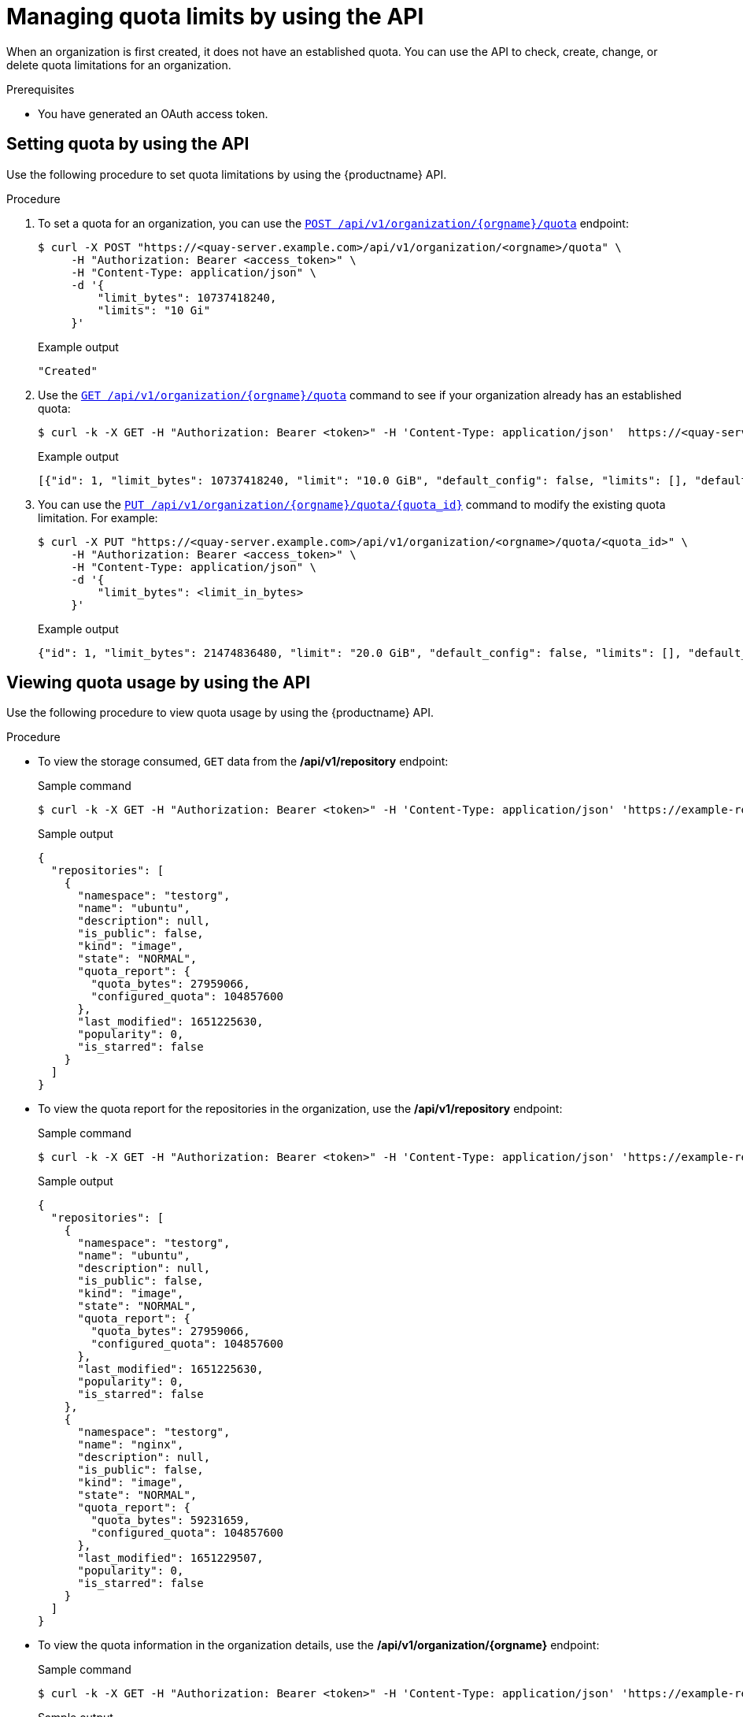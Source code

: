 :_mod-docs-content-type: PROCEDURE

[id="quota-establishment-api"]
= Managing quota limits by using the API

When an organization is first created, it does not have an established quota. You can use the API to check, create, change, or delete quota limitations for an organization. 

.Prerequisites

* You have generated an OAuth access token.

[id="setting-quota-api"]
== Setting quota by using the API

Use the following procedure to set quota limitations by using the {productname} API.

.Procedure

. To set a quota for an organization, you can use the link:https://docs.redhat.com/en/documentation/red_hat_quay/{producty}/html-single/red_hat_quay_api_reference/index#createorganizationquota[`POST /api/v1/organization/{orgname}/quota`] endpoint:
+
[source,terminal]
----
$ curl -X POST "https://<quay-server.example.com>/api/v1/organization/<orgname>/quota" \
     -H "Authorization: Bearer <access_token>" \
     -H "Content-Type: application/json" \
     -d '{
         "limit_bytes": 10737418240,
         "limits": "10 Gi"
     }'
----
+
.Example output
[source,terminal]
----
"Created"
----

. Use the link:https://docs.redhat.com/en/documentation/red_hat_quay/{producty}/html-single/red_hat_quay_api_reference/index#listorganizationquota[`GET /api/v1/organization/{orgname}/quota`] command to see if your organization already has an established quota:
+
[source,terminal]
----
$ curl -k -X GET -H "Authorization: Bearer <token>" -H 'Content-Type: application/json'  https://<quay-server.example.com>/api/v1/organization/<organization_name>/quota  | jq
----
+
.Example output
[source,terminal]
----
[{"id": 1, "limit_bytes": 10737418240, "limit": "10.0 GiB", "default_config": false, "limits": [], "default_config_exists": false}]
----

. You can use the link:https://docs.redhat.com/en/documentation/red_hat_quay/{producty}/html-single/red_hat_quay_api_reference/index#changeorganizationquota[`PUT /api/v1/organization/{orgname}/quota/{quota_id}`] command to modify the existing quota limitation. For example:
+
[source,terminal]
----
$ curl -X PUT "https://<quay-server.example.com>/api/v1/organization/<orgname>/quota/<quota_id>" \
     -H "Authorization: Bearer <access_token>" \
     -H "Content-Type: application/json" \
     -d '{                                
         "limit_bytes": <limit_in_bytes>
     }' 
----
+
.Example output
[source,json]
----
{"id": 1, "limit_bytes": 21474836480, "limit": "20.0 GiB", "default_config": false, "limits": [], "default_config_exists": false}
----

[id="viewing-quota-usage-api"]
== Viewing quota usage by using the API

Use the following procedure to view quota usage by using the {productname} API. 

.Procedure

* To view the storage consumed, `GET` data from the */api/v1/repository* endpoint:
+
.Sample command
[source,terminal]
----
$ curl -k -X GET -H "Authorization: Bearer <token>" -H 'Content-Type: application/json' 'https://example-registry-quay-quay-enterprise.apps.docs.gcp.quaydev.org/api/v1/repository?last_modified=true&namespace=testorg&popularity=true&public=true'  | jq
----
+
.Sample output
[source,json]
----
{
  "repositories": [
    {
      "namespace": "testorg",
      "name": "ubuntu",
      "description": null,
      "is_public": false,
      "kind": "image",
      "state": "NORMAL",
      "quota_report": {
        "quota_bytes": 27959066,
        "configured_quota": 104857600
      },
      "last_modified": 1651225630,
      "popularity": 0,
      "is_starred": false
    }
  ]
}
----

* To view the quota report for the repositories in the organization, use the */api/v1/repository* endpoint:
+
.Sample command
[source,terminal]
----
$ curl -k -X GET -H "Authorization: Bearer <token>" -H 'Content-Type: application/json' 'https://example-registry-quay-quay-enterprise.apps.docs.gcp.quaydev.org/api/v1/repository?last_modified=true&namespace=testorg&popularity=true&public=true'
----
+
.Sample output
[source,json]
----
{
  "repositories": [
    {
      "namespace": "testorg",
      "name": "ubuntu",
      "description": null,
      "is_public": false,
      "kind": "image",
      "state": "NORMAL",
      "quota_report": {
        "quota_bytes": 27959066,
        "configured_quota": 104857600
      },
      "last_modified": 1651225630,
      "popularity": 0,
      "is_starred": false
    },
    {
      "namespace": "testorg",
      "name": "nginx",
      "description": null,
      "is_public": false,
      "kind": "image",
      "state": "NORMAL",
      "quota_report": {
        "quota_bytes": 59231659,
        "configured_quota": 104857600
      },
      "last_modified": 1651229507,
      "popularity": 0,
      "is_starred": false
    }
  ]
}
----

* To view the quota information in the organization details, use the */api/v1/organization/{orgname}* endpoint:
+
.Sample command
[source,terminal]
----
$ curl -k -X GET -H "Authorization: Bearer <token>" -H 'Content-Type: application/json' 'https://example-registry-quay-quay-enterprise.apps.docs.gcp.quaydev.org/api/v1/organization/testorg' | jq
----
+
.Sample output
[source,json]
----
{
  "name": "testorg",
  ...
  "quotas": [
    {
      "id": 1,
      "limit_bytes": 104857600,
      "limits": []
    }
  ],
  "quota_report": {
    "quota_bytes": 87190725,
    "configured_quota": 104857600
  }
}
----

[id="setting-reject-warning-limits"]
== Setting reject and warning limits by using the API

You can set _reject_ and _warning_ limits by using the {productname} API.

.Procedure

* To set _reject_ and _warning_ limits, `POST` data to the */api/v1/organization/{orgname}/quota/{quota_id}/limit* endpoint. For example:
+
[source,terminal]
----
$ curl -k -X POST -H "Authorization: Bearer <token>" -H 'Content-Type: application/json' -d '{"type":"Reject","threshold_percent":80}'  https://example-registry-quay-quay-enterprise.apps.docs.gcp.quaydev.org/api/v1/organization/testorg/quota/1/limit
----
+
[source,terminal]
----
$ curl -k -X POST -H "Authorization: Bearer <token>" -H 'Content-Type: application/json' -d '{"type":"Warning","threshold_percent":50}'  https://example-registry-quay-quay-enterprise.apps.docs.gcp.quaydev.org/api/v1/organization/testorg/quota/1/limit
----

[id="viewing-reject-warning-limits"]
== Viewing reject and warning limits by using the API

You can use the {productname} API to view reject and warning limits.

.Procedure

. View the _reject_ and _warning_ limits by using the */api/v1/organization/{orgname}/quota* endpoint. For example:
+
[source,terminal]
----
$  curl -k -X GET -H "Authorization: Bearer <token>" -H 'Content-Type: application/json'  https://example-registry-quay-quay-enterprise.apps.docs.gcp.quaydev.org/api/v1/organization/testorg/quota | jq
----
+
.Example output
+
[source,json]
----
[
  {
    "id": 1,
    "limit_bytes": 104857600,
    "default_config": false,
    "limits": [
      {
        "id": 2,
        "type": "Warning",
        "limit_percent": 50
      },
      {
        "id": 1,
        "type": "Reject",
        "limit_percent": 80
      }
    ],
    "default_config_exists": false
  }
]
----